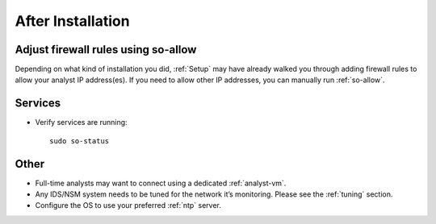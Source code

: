 .. _post-installation:

After Installation
==================

Adjust firewall rules using so-allow
------------------------------------
Depending on what kind of installation you did, :ref:`Setup` may have already walked you through adding firewall rules to allow your analyst IP address(es). If you need to allow other IP addresses, you can manually run :ref:`so-allow`.

Services
--------

-  Verify services are running:
   
   ::
   
      sudo so-status

Other
-----

-  Full-time analysts may want to connect using a dedicated :ref:`analyst-vm`.

-  Any IDS/NSM system needs to be tuned for the network it’s monitoring. Please see the :ref:`tuning` section. 

-  Configure the OS to use your preferred :ref:`ntp` server.
